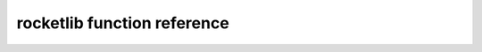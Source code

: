 rocketlib function reference
============================

.. autodoxygenindex::
   :project: rocketlib
